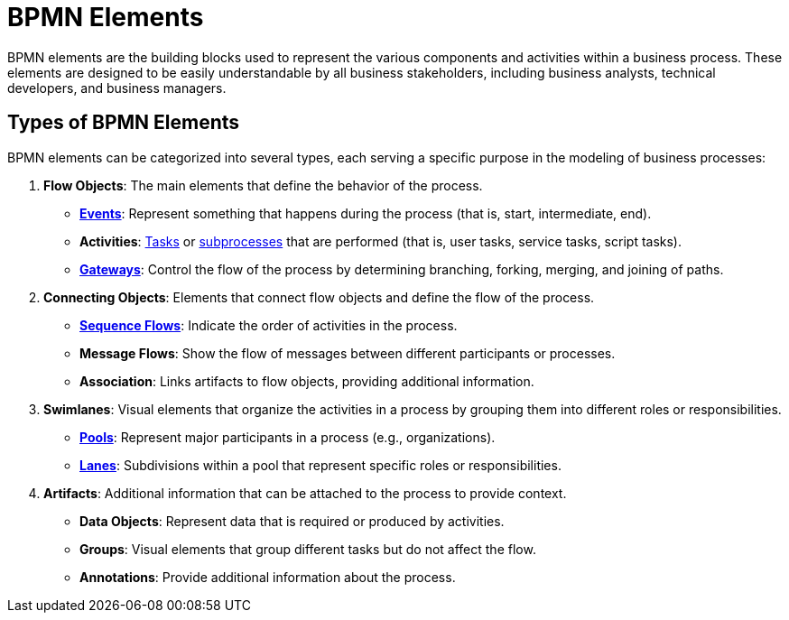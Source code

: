 = BPMN Elements


BPMN elements are the building blocks used to represent the various components and activities within a business process. These elements are designed to be easily understandable by all business stakeholders, including business analysts, technical developers, and business managers.


== Types of BPMN Elements

BPMN elements can be categorized into several types, each serving a specific purpose in the modeling of business processes:

1. **Flow Objects**: The main elements that define the behavior of the process.
- xref:bpmn-events.adoc[**Events**]: Represent something that happens during the process (that is, start, intermediate, end).
- **Activities**: xref:bpmn-tasks.adoc[Tasks] or xref:bpmn-subprocesses.adoc[subprocesses] that are performed (that is, user tasks, service tasks, script tasks).
- xref:bpmn-gateways.adoc[**Gateways**]: Control the flow of the process by determining branching, forking, merging, and joining of paths.

2. **Connecting Objects**: Elements that connect flow objects and define the flow of the process.
- xref:bpmn-sequence-flow.adoc[**Sequence Flows**]: Indicate the order of activities in the process.
- **Message Flows**: Show the flow of messages between different participants or processes.
- **Association**: Links artifacts to flow objects, providing additional information.

3. **Swimlanes**: Visual elements that organize the activities in a process by grouping them into different roles or responsibilities.
- xref:bpmn-pools-lanes.adoc#pools[**Pools**]: Represent major participants in a process (e.g., organizations).
- xref:bpmn-pools-lanes.adoc#lanes[**Lanes**]: Subdivisions within a pool that represent specific roles or responsibilities.

4. **Artifacts**: Additional information that can be attached to the process to provide context.
- **Data Objects**: Represent data that is required or produced by activities.
- **Groups**: Visual elements that group different tasks but do not affect the flow.
- **Annotations**: Provide additional information about the process.

